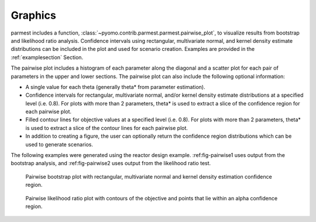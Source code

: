 .. _graphicssection:

Graphics
========================

parmest includes a function, :class:`~pyomo.contrib.parmest.parmest.pairwise_plot`, 
to visualize results from bootstrap and likelihood ratio analysis.
Confidence intervals using rectangular, multivariate normal, and kernel density 
estimate distributions can be included in the plot and used for scenario creation. 
Examples are provided in the :ref:`examplesection` Section.

The pairwise plot includes a histogram of each parameter along the diagonal and 
a scatter plot for each pair of parameters in the upper and lower sections.  
The pairwise plot can also include the following optional information:

* A single value for each theta (generally theta* from parameter estimation).
* Confidence intervals for rectangular, multivariate normal, and/or kernel density 
  estimate distributions at a specified level (i.e. 0.8).
  For plots with more than 2 parameters, theta* is used to extract a slice of the confidence 
  region for each pairwise plot.
* Filled contour lines for objective values at a specified level (i.e. 0.8).
  For plots with more than 2 parameters, theta* is used to extract a slice of the contour lines for each pairwise plot.
* In addition to creating a figure, the user can optionally return the confidence region distributions 
  which can be used to generate scenarios.

The following examples were generated using the reactor design example.
:ref:fig-pairwise1 uses output from the bootstrap analysis, and 
:ref:fig-pairwise2 uses output from the likelihood ratio test.

.. _fig-pairwise1:
.. figure:: pairwise_plot_CI.png
   :scale: 90 %
   :alt: CI

   Pairwise bootstrap plot with rectangular, multivariate normal
   and kernel density estimation confidence region.
   
.. _fig-pairwise2:
.. figure:: pairwise_plot_LR.png
   :scale: 90 %
   :alt: LR

   Pairwise likelihood ratio plot with contours of the objective and points that lie within an alpha confidence region.
   